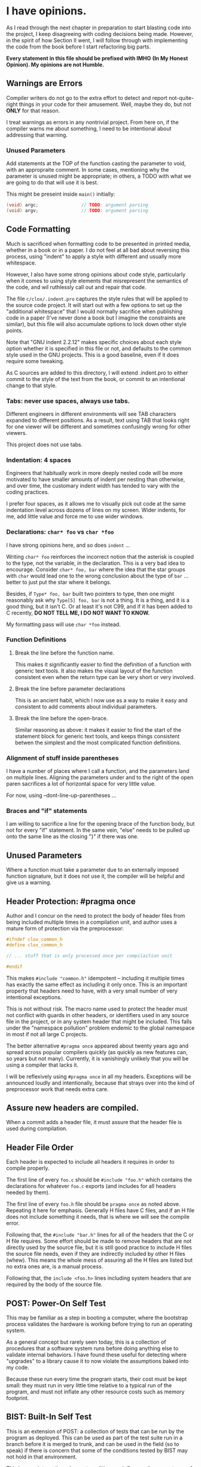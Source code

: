 * I have opinions.

As I read through the next chapter in preparation to start blasting code
into the project, I keep disagreeing with coding decisions being made.
However, in the spirit of how Section II went, I will follow through
with implementing the code from the book before I start refactoring big
parts.

    *Every statement in this file should be prefixed with IMHO*
    *(In My Honest Opinion). My opinions are not Humble.*


** Warnings are Errors

Compiler writers do not go to the extra effort to detect and report
not-quite-right things in your code for their amusement. Well, maybe
they do, but not *ONLY* for that reason.

I treat warnings as errors in any nontrivial project. From here on, if
the compiler warns me about something, I need to be intentional about
addressing that warning.

*** Unused Parameters

Add statements at the TOP of the function casting the parameter to
void, with an appropraite comment. In some cases, mentioning why the
parameter is unused might be appropriate; in others, a TODO with what
we are going to do that will use it is best.

This might be preseint inside ~main()~ initially:

#+begin_src c
      (void) argc;                // TODO: argument parsing
      (void) argv;                // TODO: argument parsing
#+end_src


** Code Formatting

Much is sacrificed when formatting code to be presented in printed
media, whether in a book or in a paper. I do not feel at all bad about
reversing this process, using "indent" to apply a style with different
and usually more whitespace.

However, I also have some strong opinions about code style, particularly
when it comes to using style elements that misrepresent the semantics of
the code, and wil ruthlessly call out and repair that code.

The file ~c/clox/.indent.pro~ captures the style rules that will be
applied to the source code project. It will start out with a few options
to set up the "additional whitespace" that I would normally sacrifice
when publishing code in a paper (I've never done a book but I imagine
the constraints are similar), but this file will also accumulate options
to lock down other style points.

Note that "GNU indent 2.2.12" makes specific choices about each style
option whether it is specified in this file or not, and defaults to the
common style used in the GNU projects. This is a good baseline, even if
it does require some tweaking.

As C sources are added to this directory, I will extend .indent.pro to
either commit to the style of the text from the book, or commit to an
intentional change to that style.

*** Tabs: never use spaces, always use tabs.

Different engineers in different environments will see TAB characters
expanded to different positions. As a result, text using TAB that
looks right for one viewer will be different and sometimes confusingly
wrong for other viewers.

This project does not use tabs.

*** Indentation: 4 spaces

Engineers that habitually work in more deeply nested code will be more
motivated to have smaller amounts of indent per nesting than
otherwise, and over time, the customary indent width has tended to
vary with the coding practices.

I prefer four spaces, as it allows me to visually pick out code at the
same indentation level across dozens of lines on my screen. Wider
indents, for me, add little value and force me to use wider windows.

*** Declarations: ~char* foo~ vs ~char *foo~

I have strong opinions here, and so does ~indent~ ...

Writing ~char* foo~ reinforces the incorrect notion that the asterisk is
coupled to the type, not the variable, in the declaration. This is a
very bad idea to encourage. Consider ~char* foo, bar~ where the idea
that the star groups with ~char~ would lead one to the wrong conclusion
about the type of ~bar~ ... better to just put the star where it belongs.

Besides, if ~Type* foo, bar~ built two pointers to type, then one might
reasonably ask why ~Type[5] foo, bar~ is not a thing. It is a thing, and
it is a good thing, but it isn't C. Or at least it's not C99, and if it
has been added to C recently, *DO NOT TELL ME, I DO NOT WANT TO KNOW.*

My formatting pass will use ~char *foo~ instead.

*** Function Definitions

**** Break the line before the function name.

This makes it significantly easier to find the definition
of a function with generic text tools. It also makes the
visual layout of the function consistent even when the
return type can be very short or very involved.

**** Break the line before parameter declarations

This is an ancient habit, which I now use as a way
to make it easy and consistent to add comments about
individual parameters.

**** Break the line before the open-brace.

Similar reasoning as above: it makes it easier to find
the start of the statement block for generic text tools,
and keeps things consistent betwen the simplest and the
most complicated function definitions.

*** Alignment of stuff inside parentheses

I have a number of places where I call a function, and the
parameters land on multiple lines. Aligning the parameters
under and to the right of the open paren sacrifices a lot
of horizontal space for very little value.

For now, using --dont-line-up-parentheses ...

*** Braces and "if" statements

I am willing to sacrifice a line for the opening brace of
the function body, but not for every "if" statement. In
the same vein, "else" needs to be pulled up onto the same
line as the closing "}" if there was one.

** Unused Parameters

Where a function must take a parameter due to an externally imposed
function signature, but it does not use it, the compiler will be
helpful and give us a warning.

** Header Protection: #pragma once

Author and I concur on the need to protect the body of header files from
being included multiple times in a compilation unit, and author uses a
mature form of protection via the preprocessor:

#+begin_src c
  #ifndef clox_common_h
  #define clox_common_h

  // ... stuff that is only processed once per compilaition unit

  #endif
#+end_src

This makes ~#include "common.h"~ idempotent -- including it multiple
times has exactly the same effect as including it only once. This is an
important property that headers need to have, with a very small number
of very intentional exceptions.

This is not without risk. The macro name used to protect the header must
not conflict with guards in other headers, or identifiers used in any
source file in the project, or in any system header that might be
included. This falls under the "namespace pollution" problem endemic to
the global namespace in most if not all large C projects.

The better alternative ~#pragma once~ appeared about twenty years ago
and spread across popular compilers quickly (as quickly as new features
can, so years but not many). Currently, it is vanishingly unlikely that
you will be using a compiler that lacks it.

I will be reflexively using ~#pragma once~ in all my headers. Exceptions
will be announced loudly and intentionally, because that strays over
into the kind of preprocessor work that needs extra care.

** Assure new headers are compiled.

When a commit adds a header file, it must assure that the header file
is used during compilation.

** Header File Order

Each header is expected to include all headers it requires in order to
compile properly.

The first line of every ~foo.c~ should be ~#include "foo.h"~ which
contains the declarations for whatever ~foo.c~ exports (and includes
for all headers needed by them).

The first line of every ~foo.h~ file should be ~pragma once~ as noted
above. Repeating it here for emphasis. Generally H files have C files,
and if an H file does not include something it needs, that is where we
will see the compile error.

Following that, the ~#include "bar.h"~ lines for all of the headers
that the C or H file requires. Some effort should be made to remove
headers that are not directly used by the source file, but it is still
good practice to include H files the source file needs, even if they
are indirectly included by other H files (whew). This means the whole
mess of assuring all the H files are listed but no extra ones are, is
a manual process.

Following that, the ~include <foo.h>~ lines including system headers
that are required by the body of the source file.

** POST: Power-On Self Test

This may be familiar as a step in booting a computer, where the
bootstrap process validates the hardware is working before trying
to run an operating system.

As a general concept but rarely seen today, this is a collection of
procedures that a software system runs before doing anything else to
validate internal behaviors. I have found these useful for detecting
where "upgrades" to a library cause it to now violate the assumptions
baked into my code.

Because these run every time the program starts, their cost must be
kept small: they must run in very little time relative to a typical
run of the program, and must not inflate any other resource costs such
as memory footprint.

** BIST: Built-In Self Test

This is an extension of POST: a collection of tests that can be run by
the program as deployed. This can be used as part of the test suite
run in a branch before it is merged to trunk, and can be used in the
field (so to speak) if there is concern that some of the conditions
tested by BIST may not hold in that environment.

This is more interesting when externalities can influence the
correctness of the program. Notably, use of external libraries is just
one of these issues.

While I do not anticipate using such libraries, this is still a good
framework to use for basic testing of internals.

** Memory Reallocation

GROW_ARRAY does extra work and calls reallocate, which does extra work
and calls realloc. The test for zero size is not necessary, as realloc
does exactly what was asked with the new size is zero.

Using ~reallocarray~ would be natural but apparently it is not
available when using GCC in C99 mode, so use ~realloc~ directly.

By "directly" I mean calling ~checked_grow_array~ which lives in
memory.c and provides error reporting.

** Avoid catch-all debug files

Files like "debug.h" and "debug.c" can end up growing without bound
while potentially coupling independent modules. I will relent and
stick with the code-as-written-in-book, until we have too much in
these files or too many files dependent on them.

** UpperCamelCase, lowerCamelCase, UPPER_SNAKE_CASE, lower_snake_case

Classically, most code I have worked with in C99 (and older versions
of the language including K&R) preferred to use ~lower_snake_case~ for
nearly everything, aside from UPPER_SNAKE_CASE identifying macros to
help set expectations on how they are parsed. Additionally, a function
doing "action" to a "thing" would often be called "thing_action" ...

Book uses UpperCamelCase for types, lowerCamelCase for variables and
functions, and "actionThing" for a function doing action to Thing.

I have wavered on whether to use the case convention in the Book or to
immediately translate to the classical snake_case on the fly as I
type, and am currently favoring "use the book text as written" with
the thought that I can probably do one massive refactor to change
names from camelCase to snake_case after completing the implementation
from the book.

** Ampersand Reduction Act

I dislike APIs that look like this:

#+begin_src c
  Something thing;
  initSomething(&thing);
  writeSomething(&thing, zot);
  freeSomething(&thing);
#+end_src

Some code has a ~SomeThing~ and some has a ~SomeThing *~ when by
using a simple trick we can have something pointer-like everywhere.

#+begin_src c
  Something thing[1];
  initSomething(thing);
  writeSomething(thing, zot);
  freeSomething(thing);
#+end_src

As noted above with name conventions ... I think I will keep the text
as written in the book. Shifting between the forms above can be done
independently inside each scope, later, if desired.

** Brace Reduction Act

While I am ambivalent about using braces around single statements in
"if", "for" and "while" bodies, I draw the line at bracing up the
lines of code in switch cases.

** If "ip" is instruction pointer, then "sp" is value stack pointer.

I will be using "vm.sp" in my code, not "vm.stackTop" ...
